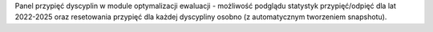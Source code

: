 Panel przypięć dyscyplin w module optymalizacji ewaluacji - możliwość podglądu statystyk przypięć/odpięć dla lat 2022-2025 oraz resetowania przypięć dla każdej dyscypliny osobno (z automatycznym tworzeniem snapshotu).
